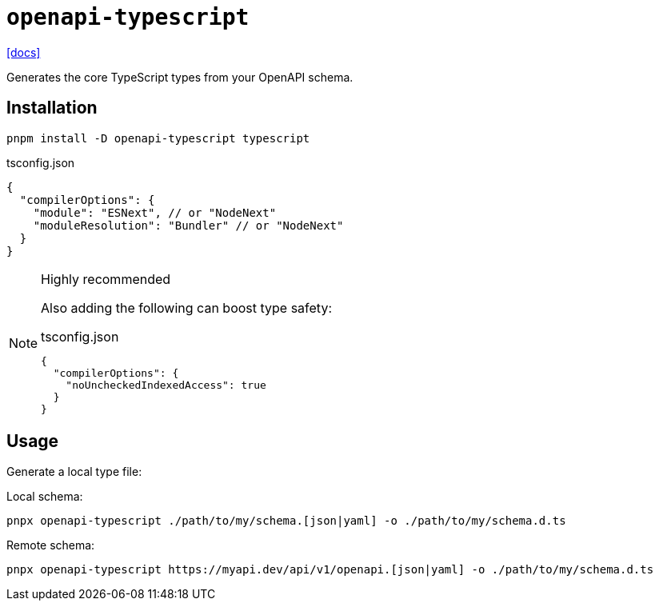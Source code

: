 = `openapi-typescript`
:url-docs: https://openapi-ts.dev/introduction

{url-docs}[[docs\]]

Generates the core TypeScript types from your OpenAPI schema. 

== Installation

[,bash]
----
pnpm install -D openapi-typescript typescript
----

[,json,title="tsconfig.json"]
----
{
  "compilerOptions": {
    "module": "ESNext", // or "NodeNext"
    "moduleResolution": "Bundler" // or "NodeNext"
  }
}
----

.Highly recommended
[NOTE]
====
Also adding the following can boost type safety:

[,json,title="tsconfig.json"]
----
{
  "compilerOptions": {
    "noUncheckedIndexedAccess": true
  }
}
----
====

== Usage

Generate a local type file: 

Local schema: 

[,bash]
----
pnpx openapi-typescript ./path/to/my/schema.[json|yaml] -o ./path/to/my/schema.d.ts
----

Remote schema:

[,bash]
----
pnpx openapi-typescript https://myapi.dev/api/v1/openapi.[json|yaml] -o ./path/to/my/schema.d.ts
----